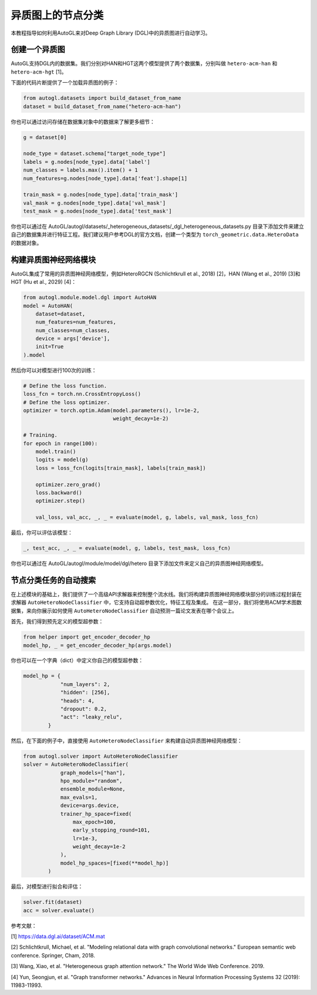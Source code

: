 .. _hetero_node_clf_cn:

.. Node Classification for Heterogeneous Graph
异质图上的节点分类
===========================================

.. This tutorial introduces how to use AutoGL to automate the learning of heterogeneous graphs in Deep Graph Library (DGL).
本教程指导如何利用AutoGL来对Deep Graph Library (DGL)中的异质图进行自动学习。

.. Creating a Heterogeneous Graph
创建一个异质图
------------------------------
.. AutoGL supports datasets created in DGL. We provide two datasets named "hetero-acm-han" and "hetero-acm-hgt" for HAN and HGT models, respectively [1].
AutoGL支持DGL内的数据集。我们分别对HAN和HGT这两个模型提供了两个数据集，分别叫做 ``hetero-acm-han`` 和 ``hetero-acm-hgt`` [1]。

.. The following code snippet is an example for loading a heterogeneous graph.
下面的代码片断提供了一个加载异质图的例子：

.. code-block:: python

    from autogl.datasets import build_dataset_from_name
    dataset = build_dataset_from_name("hetero-acm-han")

.. You can also access to data stored in the dataset object for more details:
你也可以通过访问存储在数据集对象中的数据来了解更多细节：

.. code-block:: python

    g = dataset[0]

    node_type = dataset.schema["target_node_type"]
    labels = g.nodes[node_type].data['label']
    num_classes = labels.max().item() + 1
    num_features=g.nodes[node_type].data['feat'].shape[1]

    train_mask = g.nodes[node_type].data['train_mask']
    val_mask = g.nodes[node_type].data['val_mask']
    test_mask = g.nodes[node_type].data['test_mask']

.. You can also build your own dataset and do feature engineering by adding files in the location AutoGL/autogl/datasets/_heterogeneous_datasets/_dgl_heterogeneous_datasets.py. We suggest users create a data object of type torch_geometric.data.HeteroData refering to the official documentation of DGL.
你也可以通过在 AutoGL/autogl/datasets/_heterogeneous_datasets/_dgl_heterogeneous_datasets.py 目录下添加文件来建立自己的数据集并进行特征工程。我们建议用户参考DGL的官方文档，创建一个类型为 ``torch_geometric.data.HeteroData`` 的数据对象。

.. Building Heterogeneous GNN Modules
构建异质图神经网络模块
----------------------------------
.. AutoGL integrates commonly used heterogeneous graph neural network models such as HeteroRGCN (Schlichtkrull et al., 2018) [2], HAN (Wang et al., 2019) [3] and HGT (Hu et al., 2029) [4].
AutoGL集成了常用的异质图神经网络模型，例如HeteroRGCN (Schlichtkrull et al., 2018) [2]，HAN (Wang et al., 2019) [3]和HGT (Hu et al., 2029) [4]：

.. code-block:: python

    from autogl.module.model.dgl import AutoHAN
    model = AutoHAN(
        dataset=dataset,
        num_features=num_features,
        num_classes=num_classes,
        device = args['device'],
        init=True
    ).model

.. Then you can train the model for 100 epochs.
然后你可以对模型进行100次的训练：

.. code-block:: python

    # Define the loss function.
    loss_fcn = torch.nn.CrossEntropyLoss()
    # Define the loss optimizer.
    optimizer = torch.optim.Adam(model.parameters(), lr=1e-2,
                                 weight_decay=1e-2)

    # Training.
    for epoch in range(100):
        model.train()
        logits = model(g)
        loss = loss_fcn(logits[train_mask], labels[train_mask])

        optimizer.zero_grad()
        loss.backward()
        optimizer.step()

        val_loss, val_acc, _, _ = evaluate(model, g, labels, val_mask, loss_fcn)

.. Finally, evaluate the model.
最后，你可以评估该模型：

.. code-block:: python

    _, test_acc, _, _ = evaluate(model, g, labels, test_mask, loss_fcn)

.. You can also define your own heterogeneous graph neural network models by adding files in the location AutoGL/autogl/module/model/dgl/hetero.
你也可以通过在 AutoGL/autogl/module/model/dgl/hetero 目录下添加文件来定义自己的异质图神经网络模型。

.. Automatic Search for Node Classification Tasks
节点分类任务的自动搜索
----------------------------------------------
.. On top of the modules mentioned above, we provide a high-level API Solver to control the overall pipeline. We encapsulated the training process in the Building Heterogeneous GNN Modules part in the solver AutoHeteroNodeClassifier that supports automatic hyperparametric optimization as well as feature engineering and ensemble.
.. In this part, we will show you how to use AutoHeteroNodeClassifier to automatically predict the publishing conference of a paper using the ACM academic graph dataset.
在上述模块的基础上，我们提供了一个高级API求解器来控制整个流水线。我们将构建异质图神经网络模块部分的训练过程封装在求解器 ``AutoHeteroNodeClassifier`` 中，它支持自动超参数优化，特征工程及集成。
在这一部分，我们将使用ACM学术图数据集，来向你展示如何使用 ``AutoHeteroNodeClassifier`` 自动预测一篇论文发表在哪个会议上。

.. Firstly, we get the pre-defined model hyperparameter.
首先，我们得到预先定义的模型超参数：

.. code-block:: python

    from helper import get_encoder_decoder_hp
    model_hp, _ = get_encoder_decoder_hp(args.model)

.. You can also define your own model hyperparameters in a dict:
你也可以在一个字典（dict）中定义你自己的模型超参数：

.. code-block:: python

    model_hp = {
                "num_layers": 2,
                "hidden": [256],
                "heads": 4,
                "dropout": 0.2,
                "act": "leaky_relu",
            }

.. Secondly, use AutoHeteroNodeClassifier directly to bulid automatic heterogeneous GNN models in the following example:
然后，在下面的例子中，直接使用 ``AutoHeteroNodeClassifier`` 来构建自动异质图神经网络模型：

.. code-block:: python

    from autogl.solver import AutoHeteroNodeClassifier
    solver = AutoHeteroNodeClassifier(
                graph_models=["han"],
                hpo_module="random",
                ensemble_module=None,
                max_evals=1,
                device=args.device,
                trainer_hp_space=fixed(
                    max_epoch=100,
                    early_stopping_round=101,
                    lr=1e-3,
                    weight_decay=1e-2
                ),
                model_hp_spaces=[fixed(**model_hp)]
            )

.. Finally, fit and evlauate the model.
最后，对模型进行拟合和评估：

.. code-block:: python

    solver.fit(dataset)
    acc = solver.evaluate()

.. References:
参考文献：

[1] https://data.dgl.ai/dataset/ACM.mat

[2] Schlichtkrull, Michael, et al. "Modeling relational data with graph convolutional networks." European semantic web conference. Springer, Cham, 2018.

[3] Wang, Xiao, et al. "Heterogeneous graph attention network." The World Wide Web Conference. 2019.

[4] Yun, Seongjun, et al. "Graph transformer networks." Advances in Neural Information Processing Systems 32 (2019): 11983-11993.
